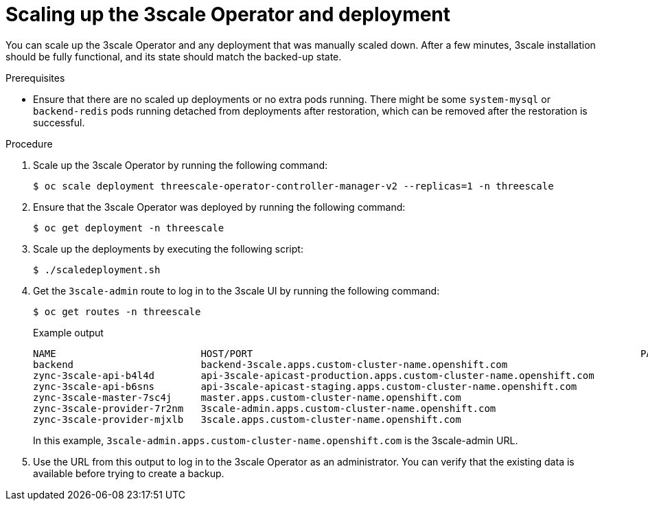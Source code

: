 :_mod-docs-content-type: PROCEDURE

//included in backing-up-and-restoring-3scale-by-using-oadp.adoc assembly

[id="scaling-up-the-3scale-operator-and-deployment_{context}"]
= Scaling up the 3scale Operator and deployment

You can scale up the 3scale Operator and any deployment that was manually scaled down. After a few minutes, 3scale installation should be fully functional, and its state should match the backed-up state.

.Prerequisites

* Ensure that there are no scaled up deployments or no extra pods running.
There might be some `system-mysql` or `backend-redis` pods running detached from deployments after restoration, which can be removed after the restoration is successful.


.Procedure

. Scale up the 3scale Operator by running the following command:
+
[source,terminal]
----
$ oc scale deployment threescale-operator-controller-manager-v2 --replicas=1 -n threescale
----

. Ensure that the 3scale Operator was deployed by running the following command:
+
[source,terminal]
----
$ oc get deployment -n threescale
----

. Scale up the deployments by executing the following script:
+
[source,terminal]
----
$ ./scaledeployment.sh
----

. Get the `3scale-admin` route to log in to the 3scale UI by running the following command:
+
[source,terminal]
----
$ oc get routes -n threescale
----
+
.Example output
[source,terminal]
----
NAME                         HOST/PORT                                                                   PATH   SERVICES             PORT      TERMINATION     WILDCARD
backend                      backend-3scale.apps.custom-cluster-name.openshift.com                         backend-listener     http      edge/Allow      None
zync-3scale-api-b4l4d        api-3scale-apicast-production.apps.custom-cluster-name.openshift.com          apicast-production   gateway   edge/Redirect   None
zync-3scale-api-b6sns        api-3scale-apicast-staging.apps.custom-cluster-name.openshift.com             apicast-staging      gateway   edge/Redirect   None
zync-3scale-master-7sc4j     master.apps.custom-cluster-name.openshift.com                                 system-master        http      edge/Redirect   None
zync-3scale-provider-7r2nm   3scale-admin.apps.custom-cluster-name.openshift.com                           system-provider      http      edge/Redirect   None
zync-3scale-provider-mjxlb   3scale.apps.custom-cluster-name.openshift.com                                 system-developer     http      edge/Redirect   None
----
+
In this example, `3scale-admin.apps.custom-cluster-name.openshift.com` is the 3scale-admin URL.

. Use the URL from this output to log in to the 3scale Operator as an administrator. You can verify that the existing data is available before trying to create a backup.
